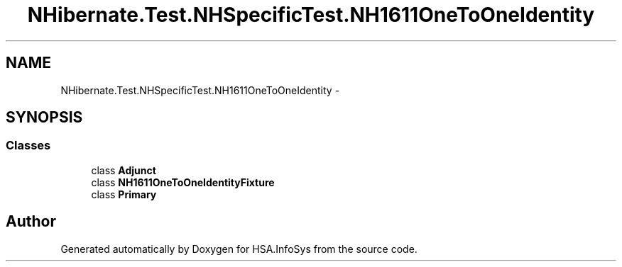 .TH "NHibernate.Test.NHSpecificTest.NH1611OneToOneIdentity" 3 "Fri Jul 5 2013" "Version 1.0" "HSA.InfoSys" \" -*- nroff -*-
.ad l
.nh
.SH NAME
NHibernate.Test.NHSpecificTest.NH1611OneToOneIdentity \- 
.SH SYNOPSIS
.br
.PP
.SS "Classes"

.in +1c
.ti -1c
.RI "class \fBAdjunct\fP"
.br
.ti -1c
.RI "class \fBNH1611OneToOneIdentityFixture\fP"
.br
.ti -1c
.RI "class \fBPrimary\fP"
.br
.in -1c
.SH "Author"
.PP 
Generated automatically by Doxygen for HSA\&.InfoSys from the source code\&.
